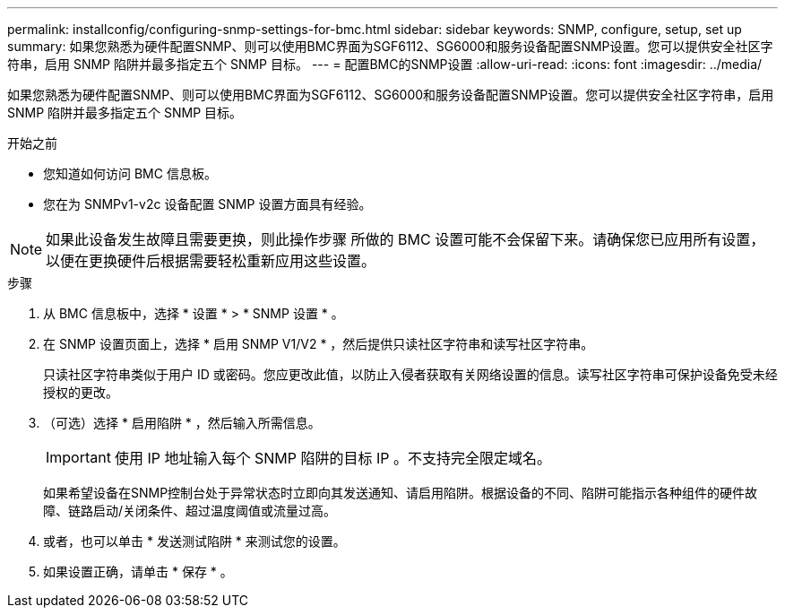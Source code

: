 ---
permalink: installconfig/configuring-snmp-settings-for-bmc.html 
sidebar: sidebar 
keywords: SNMP, configure, setup, set up 
summary: 如果您熟悉为硬件配置SNMP、则可以使用BMC界面为SGF6112、SG6000和服务设备配置SNMP设置。您可以提供安全社区字符串，启用 SNMP 陷阱并最多指定五个 SNMP 目标。 
---
= 配置BMC的SNMP设置
:allow-uri-read: 
:icons: font
:imagesdir: ../media/


[role="lead"]
如果您熟悉为硬件配置SNMP、则可以使用BMC界面为SGF6112、SG6000和服务设备配置SNMP设置。您可以提供安全社区字符串，启用 SNMP 陷阱并最多指定五个 SNMP 目标。

.开始之前
* 您知道如何访问 BMC 信息板。
* 您在为 SNMPv1-v2c 设备配置 SNMP 设置方面具有经验。



NOTE: 如果此设备发生故障且需要更换，则此操作步骤 所做的 BMC 设置可能不会保留下来。请确保您已应用所有设置，以便在更换硬件后根据需要轻松重新应用这些设置。

.步骤
. 从 BMC 信息板中，选择 * 设置 * > * SNMP 设置 * 。
. 在 SNMP 设置页面上，选择 * 启用 SNMP V1/V2 * ，然后提供只读社区字符串和读写社区字符串。
+
只读社区字符串类似于用户 ID 或密码。您应更改此值，以防止入侵者获取有关网络设置的信息。读写社区字符串可保护设备免受未经授权的更改。

. （可选）选择 * 启用陷阱 * ，然后输入所需信息。
+

IMPORTANT: 使用 IP 地址输入每个 SNMP 陷阱的目标 IP 。不支持完全限定域名。

+
如果希望设备在SNMP控制台处于异常状态时立即向其发送通知、请启用陷阱。根据设备的不同、陷阱可能指示各种组件的硬件故障、链路启动/关闭条件、超过温度阈值或流量过高。

. 或者，也可以单击 * 发送测试陷阱 * 来测试您的设置。
. 如果设置正确，请单击 * 保存 * 。

